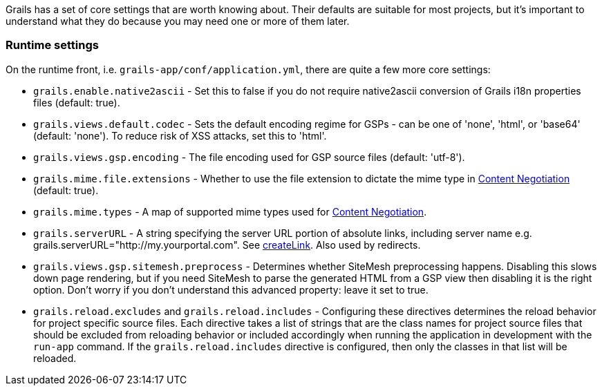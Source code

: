 Grails has a set of core settings that are worth knowing about. Their defaults are suitable for most projects, but it's important to understand what they do because you may need one or more of them later.



=== Runtime settings


On the runtime front, i.e. `grails-app/conf/application.yml`, there are quite a few more core settings:

* `grails.enable.native2ascii` - Set this to false if you do not require native2ascii conversion of Grails i18n properties files (default: true).
* `grails.views.default.codec` - Sets the default encoding regime for GSPs - can be one of 'none', 'html', or 'base64' (default: 'none'). To reduce risk of XSS attacks, set this to 'html'.
* `grails.views.gsp.encoding` - The file encoding used for GSP source files (default: 'utf-8').
* `grails.mime.file.extensions` - Whether to use the file extension to dictate the mime type in <<contentNegotiation,Content Negotiation>> (default: true).
* `grails.mime.types` - A map of supported mime types used for <<contentNegotiation,Content Negotiation>>.
* `grails.serverURL` - A string specifying the server URL portion of absolute links, including server name e.g. grails.serverURL="http://my.yourportal.com". See <<ref-tags-createLink,createLink>>. Also used by redirects.
* `grails.views.gsp.sitemesh.preprocess` - Determines whether SiteMesh preprocessing happens. Disabling this slows down page rendering, but if you need SiteMesh to parse the generated HTML from a GSP view then disabling it is the right option. Don't worry if you don't understand this advanced property: leave it set to true.
* `grails.reload.excludes` and `grails.reload.includes` - Configuring these directives determines the reload behavior for project specific source files. Each directive takes a list of strings that are the class names for project source files that should be excluded from reloading behavior or included accordingly when running the application in development with the `run-app` command. If the `grails.reload.includes` directive is configured, then only the classes in that list will be reloaded.


